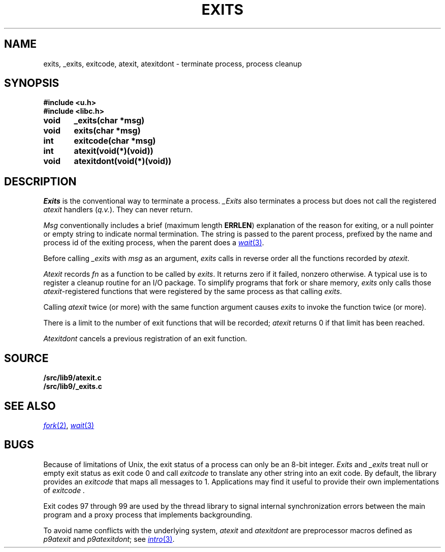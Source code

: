 .TH EXITS 3
.SH NAME
exits, _exits, exitcode, atexit, atexitdont \- terminate process, process cleanup
.SH SYNOPSIS
.B #include <u.h>
.br
.B #include <libc.h>
.PP
.nf
.B
void	_exits(char *msg)
.B
void	exits(char *msg)
.PP
.B
int	exitcode(char *msg)
.PP
.B
int	atexit(void(*)(void))
.PP
.B
void	atexitdont(void(*)(void))
.fi
.SH DESCRIPTION
.I Exits
is the conventional way to terminate a process.
.I _Exits
also terminates a process but does not call the registered
.I atexit
handlers
.RI ( q.v. ).
They
can never return.
.PP
.I Msg
conventionally includes a brief (maximum length
.BR ERRLEN )
explanation of the reason for
exiting, or a null pointer or empty string to indicate normal termination.
The string is passed to the parent process, prefixed by the name and process
id of the exiting process, when the parent does a
.MR wait 3 .
.PP
Before calling
.I _exits
with
.I msg
as an argument,
.I exits
calls in reverse order all the functions
recorded by
.IR atexit .
.PP
.I Atexit
records
.I fn
as a function to be called by
.IR exits .
It returns zero if it failed,
nonzero otherwise.
A typical use is to register a cleanup routine for an I/O package.
To simplify programs that fork or share memory,
.I exits
only calls those
.IR atexit -registered
functions that were registered by the same
process as that calling
.IR exits .
.PP
Calling
.I atexit
twice (or more) with the same function argument causes
.I exits
to invoke the function twice (or more).
.PP
There is a limit to the number of exit functions
that will be recorded;
.I atexit
returns 0 if that limit has been reached.
.PP
.I Atexitdont
cancels a previous registration of an exit function.
.SH SOURCE
.B \*9/src/lib9/atexit.c
.br
.B \*9/src/lib9/_exits.c
.SH "SEE ALSO"
.MR fork 2 ,
.MR wait 3
.SH BUGS
Because of limitations of Unix, the exit status of a
process can only be an 8-bit integer.
.I Exits
and
.I _exits
treat null or empty exit status as exit code 0
and call 
.I exitcode
to translate any other string into an exit code.
By default, the library provides an
.I exitcode
that maps all messages to 1.
Applications may find it useful to provide their own 
implementations of
.I exitcode .
.PP
Exit codes 97 through 99 are used by the thread library to signal
internal synchronization errors between the main program
and a proxy process that implements backgrounding.
.PP
To avoid name conflicts with the underlying system,
.I atexit
and
.I atexitdont
are preprocessor macros defined as
.I p9atexit
and
.IR p9atexitdont ;
see
.MR intro 3 .
